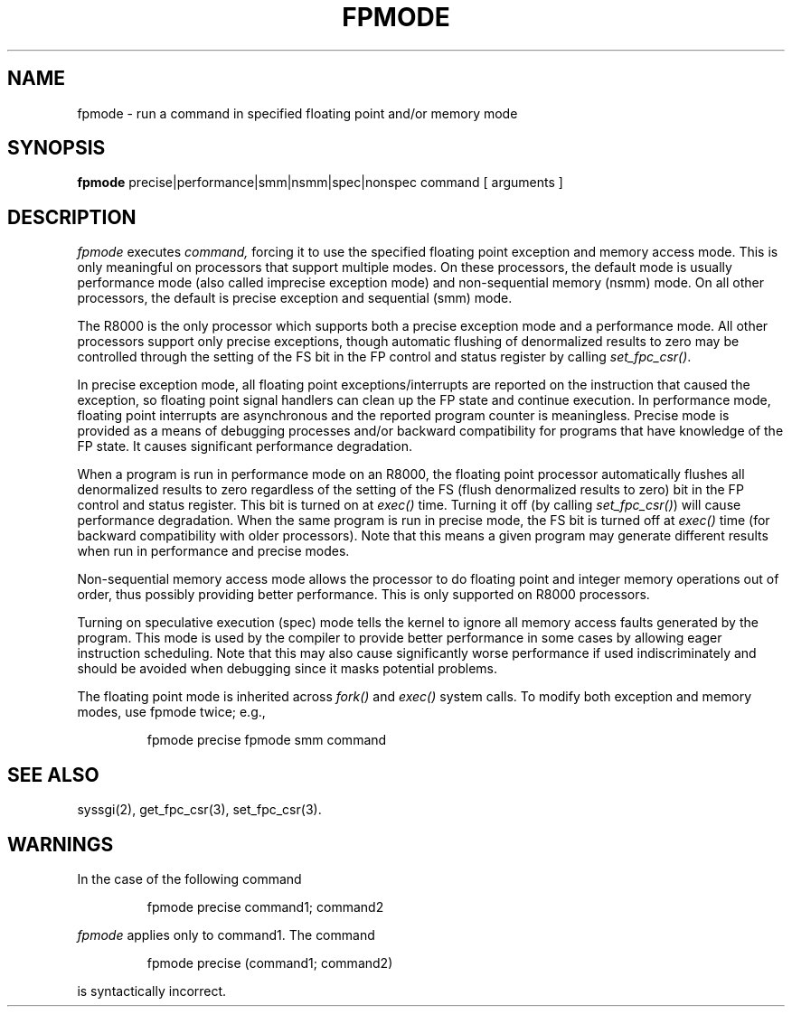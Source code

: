 '\"macro stdmacro
.if n .pH g1.fpmode @(#)fpmode
.nr X
.if \nX=0 .ds x} FPMODE 1 "User Environment Utilities" "\&"
.if \nX=1 .ds x} FPMODE 1 "User Environment Utilities"
.if \nX=2 .ds x} FPMODE 1 "" "\&"
.if \nX=3 .ds x} FPMODE "" "" "\&"
.TH \*(x}
.tr ~
.SH NAME
fpmode \- run a command in specified floating point and/or memory mode
.SH SYNOPSIS
.B fpmode
precise|performance|smm|nsmm|spec|nonspec command [ arguments ]
.SH DESCRIPTION
.I fpmode\^
executes
.I command\^,
forcing it to use the specified floating point exception and memory access
mode. This is
only meaningful on processors that support multiple modes. On
these processors, the default mode is usually performance mode (also
called imprecise exception mode) and non-sequential memory (nsmm) mode.
On all other processors, the default is precise exception and sequential (smm)
mode.
.PP
The R8000 is the only processor which supports both a precise exception
mode and a performance mode.  All other processors support only precise
exceptions, though automatic flushing of denormalized results to zero
may be controlled through the setting of the FS bit in the FP
control and status register by calling \f2set_fpc_csr()\fP.
.PP
In precise exception mode, all floating point exceptions/interrupts are
reported on the instruction that caused the exception, so floating point
signal handlers can clean up the FP state and continue execution. In
performance mode, floating point interrupts are asynchronous and the
reported program counter is meaningless. Precise mode is provided as
a means of debugging processes and/or backward compatibility for programs
that have knowledge of the FP state. It causes significant performance
degradation.
.PP
When a program is run in performance mode on an R8000, the floating point processor
automatically flushes all denormalized results to zero regardless of the
setting of the FS (flush denormalized results to zero) bit in the FP
control and status register. This bit is turned on at \f2exec()\fP time.
Turning it off (by calling \f2set_fpc_csr()\fP) will cause performance
degradation. When the same program is run in precise mode, the FS bit is
turned off at \f2exec()\fP time (for backward compatibility with older
processors). Note that this means a given program may generate different
results when run in performance and precise modes.
.PP
Non-sequential memory access mode allows the processor to do
floating point and integer memory operations out of order, thus
possibly providing better performance.  This is only supported on R8000
processors.
.PP
Turning on speculative execution (spec) mode tells the kernel to
ignore all memory access faults generated by the program. This mode
is used by the compiler to provide better performance in some cases
by allowing eager instruction scheduling. Note that this may also cause
significantly worse performance if used indiscriminately and should
be avoided when debugging since it masks potential problems.
.PP
The floating point mode is inherited across \f2fork()\fP and
\f2exec()\fP system calls. To modify both exception and memory modes,
use fpmode twice; e.g.,
.sp
.RS
fpmode precise fpmode smm command
.RE
.sp
.SH SEE ALSO
syssgi(2), get_fpc_csr(3), set_fpc_csr(3).
.SH WARNINGS
In the case of the following command
.sp
.RS
fpmode precise command1; command2
.RE
.sp
\f2fpmode\f1
applies only to
command1.
The command
.sp
.RS
fpmode precise (command1; command2)
.RE
.sp
is syntactically incorrect.
.Ee
'\".so /pubs/tools/origin.att
